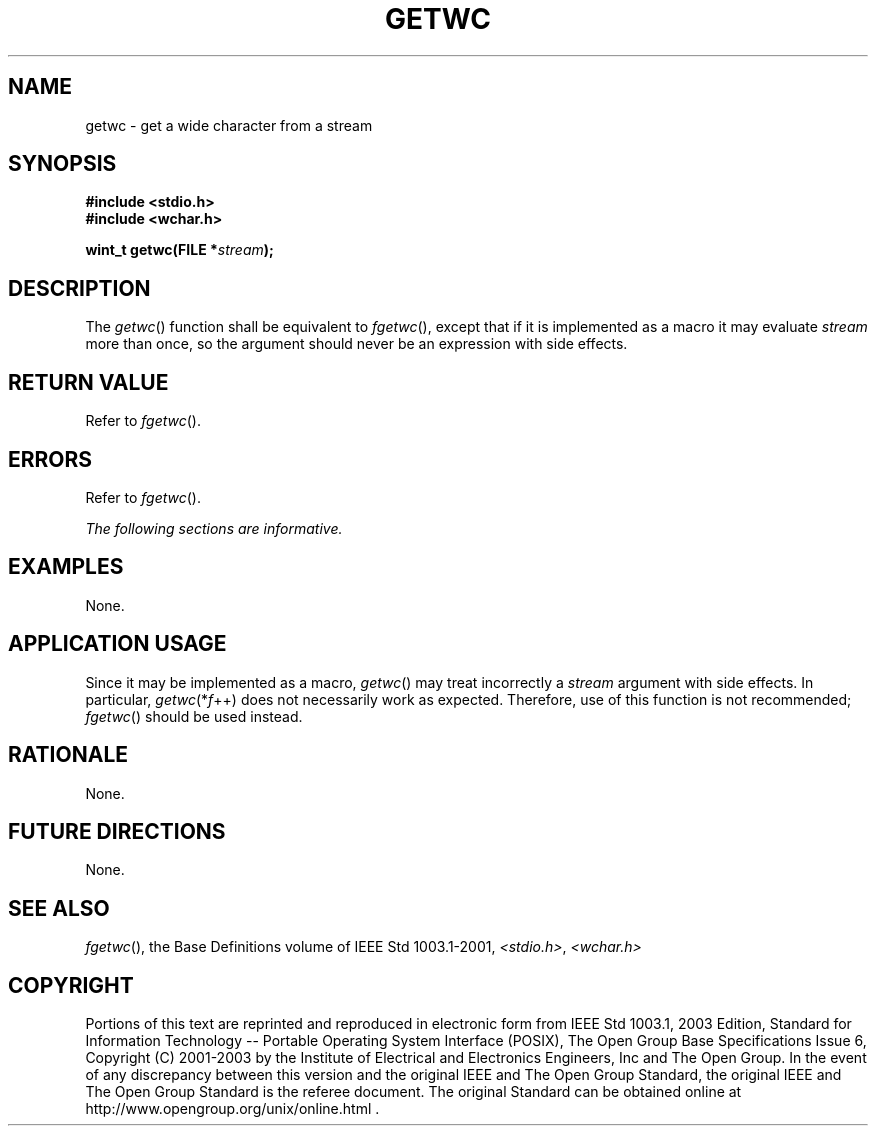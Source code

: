 .\" Copyright (c) 2001-2003 The Open Group, All Rights Reserved 
.TH "GETWC" 3 2003 "IEEE/The Open Group" "POSIX Programmer's Manual"
.\" getwc 
.SH NAME
getwc \- get a wide character from a stream
.SH SYNOPSIS
.LP
\fB#include <stdio.h>
.br
#include <wchar.h>
.br
.sp
wint_t getwc(FILE *\fP\fIstream\fP\fB);
.br
\fP
.SH DESCRIPTION
.LP
The \fIgetwc\fP() function shall be equivalent to \fIfgetwc\fP(),
except that if it is
implemented as a macro it may evaluate \fIstream\fP more than once,
so the argument should never be an expression with side
effects.
.SH RETURN VALUE
.LP
Refer to \fIfgetwc\fP().
.SH ERRORS
.LP
Refer to \fIfgetwc\fP().
.LP
\fIThe following sections are informative.\fP
.SH EXAMPLES
.LP
None.
.SH APPLICATION USAGE
.LP
Since it may be implemented as a macro, \fIgetwc\fP() may treat incorrectly
a \fIstream\fP argument with side effects. In
particular, \fIgetwc\fP(*\fIf\fP++) does not necessarily work as expected.
Therefore, use of this function is not recommended; \fIfgetwc\fP()
should be used instead.
.SH RATIONALE
.LP
None.
.SH FUTURE DIRECTIONS
.LP
None.
.SH SEE ALSO
.LP
\fIfgetwc\fP(), the Base Definitions volume of IEEE\ Std\ 1003.1-2001,
\fI<stdio.h>\fP, \fI<wchar.h>\fP
.SH COPYRIGHT
Portions of this text are reprinted and reproduced in electronic form
from IEEE Std 1003.1, 2003 Edition, Standard for Information Technology
-- Portable Operating System Interface (POSIX), The Open Group Base
Specifications Issue 6, Copyright (C) 2001-2003 by the Institute of
Electrical and Electronics Engineers, Inc and The Open Group. In the
event of any discrepancy between this version and the original IEEE and
The Open Group Standard, the original IEEE and The Open Group Standard
is the referee document. The original Standard can be obtained online at
http://www.opengroup.org/unix/online.html .
